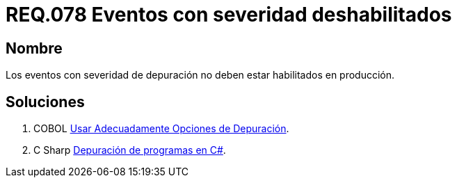 :slug: rules/078/
:category: rules
:description: En el presente documento se detallan los requerimientos de seguridad relacionados con las bitácoras que registran eventos relevantes. En este requerimiento se establece la importancia de deshabilitar los eventos con severidad de depuración en un ambiente de producción.
:keywords: Requerimiento, Seguridad, Bitácoras, Eventos, Severidad, Producción.
:rules: yes

= REQ.078 Eventos con severidad deshabilitados

== Nombre

Los eventos con severidad de depuración
no deben estar habilitados en producción.

== Soluciones

. +COBOL+ link:../../defends/cobol/usar-opciones-depuracion/[Usar Adecuadamente Opciones de Depuración].
. +C Sharp+ link:../../defends/csharp/depurar-programas/[Depuración de programas en C#].
